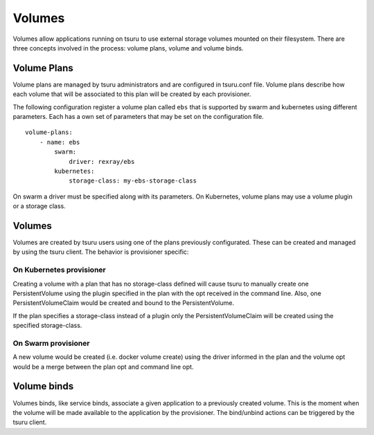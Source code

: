 .. Copyright 2017 tsuru authors. All rights reserved.
   Use of this source code is governed by a BSD-style
   license that can be found in the LICENSE file.

++++++++
Volumes
++++++++

Volumes allow applications running on tsuru to use external storage volumes mounted on their filesystem.
There are three concepts involved in the process: volume plans, volume and volume binds.

Volume Plans
============

Volume plans are managed by tsuru administrators and are configured in tsuru.conf file. Volume plans describe
how each volume that will be associated to this plan will be created by each provisioner.

The following configuration register a volume plan called ``ebs`` that is supported by swarm and kubernetes using
different parameters. Each has a own set of parameters that may be set on the configuration file.

.. highlight: yaml

::

    volume-plans:
        - name: ebs
            swarm:
                driver: rexray/ebs
            kubernetes:
                storage-class: my-ebs-storage-class

On swarm a driver must be specified along with its parameters. On Kubernetes, volume plans may use a volume plugin or a storage class.

Volumes
=======

Volumes are created by tsuru users using one of the plans previously configurated. These can be created and managed by using
the tsuru client. The behavior is provisioner specific:

On Kubernetes provisioner
-------------------------

Creating a volume with a plan that has no storage-class defined will cause tsuru to manually create one PersistentVolume 
using the plugin specified in the plan with the opt received in the command line. Also, one PersistentVolumeClaim would be created and bound to 
the PersistentVolume.

If the plan specifies a storage-class instead of a plugin only the PersistentVolumeClaim will be created using the specified storage-class.

On Swarm provisioner
--------------------

A new volume would be created (i.e. docker volume create) using the driver informed in the plan and the volume opt would be a merge between 
the plan opt and command line opt.

Volume binds
============

Volumes binds, like service binds, associate a given application to a previously created volume. This is the moment when
the volume will be made available to the application by the provisioner. The bind/unbind actions can be triggered by the tsuru
client.

